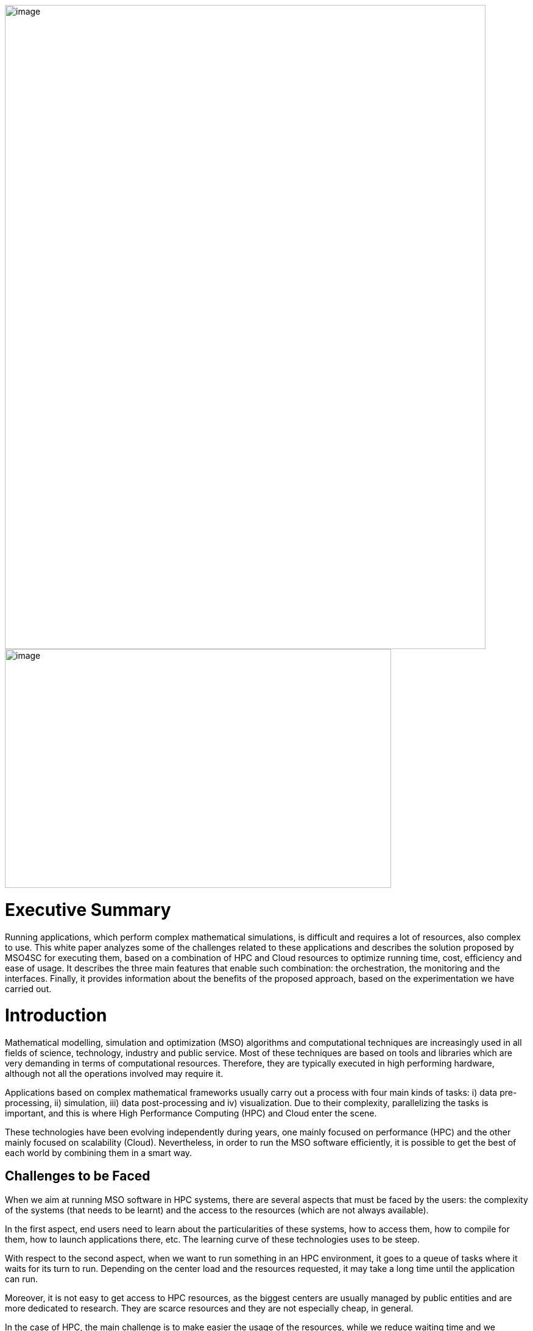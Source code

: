 image:media/whitepaper/image1.png[image,width=789,height=1057]image:media/whitepaper/image2.jpg[image,width=634,height=392]

[[executive-summary]]
= Executive Summary

Running applications, which perform complex mathematical simulations, is difficult and requires a lot of resources, also complex to use. This white paper analyzes some of the challenges related to these applications and describes the solution proposed by MSO4SC for executing them, based on a combination of HPC and Cloud resources to optimize running time, cost, efficiency and ease of usage. It describes the three main features that enable such combination: the orchestration, the monitoring and the interfaces. Finally, it provides information about the benefits of the proposed approach, based on the experimentation we have carried out.

[[introduction]]
= Introduction

Mathematical modelling, simulation and optimization (MSO) algorithms and computational techniques are increasingly used in all fields of science, technology, industry and public service. Most of these techniques are based on tools and libraries which are very demanding in terms of computational resources. Therefore, they are typically executed in high performing hardware, although not all the operations involved may require it.

Applications based on complex mathematical frameworks usually carry out a process with four main kinds of tasks: i) data pre-processing, ii) simulation, iii) data post-processing and iv) visualization. Due to their complexity, parallelizing the tasks is important, and this is where High Performance Computing (HPC) and Cloud enter the scene.

These technologies have been evolving independently during years, one mainly focused on performance (HPC) and the other mainly focused on scalability (Cloud). Nevertheless, in order to run the MSO software efficiently, it is possible to get the best of each world by combining them in a smart way.

[[challenges-to-be-faced]]
== Challenges to be Faced

When we aim at running MSO software in HPC systems, there are several aspects that must be faced by the users: the complexity of the systems (that needs to be learnt) and the access to the resources (which are not always available).

In the first aspect, end users need to learn about the particularities of these systems, how to access them, how to compile for them, how to launch applications there, etc. The learning curve of these technologies uses to be steep.

With respect to the second aspect, when we want to run something in an HPC environment, it goes to a queue of tasks where it waits for its turn to run. Depending on the center load and the resources requested, it may take a long time until the application can run.

Moreover, it is not easy to get access to HPC resources, as the biggest centers are usually managed by public entities and are more dedicated to research. They are scarce resources and they are not especially cheap, in general.

In the case of HPC, the main challenge is to make easier the usage of the resources, while we reduce waiting time and we optimize the cost of a simulation.

On the other hand, Cloud resources are easily accessible (i.e. see Amazon EC2, Microsoft Azure, etc.) and they scale pretty well. Also, there is an important market and the cost of Cloud resources is getting lower and lower. The problem is that they do not provide good performance when running parallelized software, due to network virtualization and the way to manage the physical resources.

In this case, the main challenge is to make an adequate usage of Cloud resources for computing tasks with good enough performance, while we minimize the effects of moving data to the remote resources.

When looking at the whole picture, the main challenge to solve is how to run the MSO applications in such a way they will get the best from availability and scalability of Cloud systems, while they exploit the performance of HPC systems and the cost of running the application is kept as low as possible.

[[what-is-mso4sc-proposing]]
== What is MSO4SC Proposing?

MSO4SC is proposing a solution in which the tasks to be run in MSO applications are split between HPC and Cloud resources, considering aspects like the kind of tasks to run and the availability of the resources.

MSO4SC vision is a layered approach in which MSO applications and mathematical frameworks run on top of some computational services, which can be seen as other Cloud Platform as a Service (PaaS). Such PaaS provides access to computational resources, abstracting the complexity to the end users, who do not need to know about the underlying hardware and do not need to prepare the applications (compilation, deployment, etc.).

We use containers technology in the background to facilitate the combination of HPC and Cloud resources, since the adequate containers with the MSO applications are generated automatically. Such containers are deployed at the adequate location where the computational resources will be used.

Users just need to select the application to run, parametrize it and then launch it. The MSO4SC platform will select the appropriate resources providers (HPC + Cloud) and will run the tasks according to the application workflow defined by developers (pre-processing / simulation / post-processing / visualization). Once the process is finished, the resulting data will be ready for its visualization.

In the meantime, MSO4SC will be monitoring the usage of resources, their status, the application status and its internal metrics (if these are available). This information is available from the graphical user interface, so end users may access to information they are interested in.

[[the-combination-of-hpc-and-cloud-resources]]
= The Combination of HPC and Cloud Resources

[[orchestrating-applications]]
== Orchestrating Applications

Those applications which integrate complex mathematical simulations can be split in several tasks that need to be executed. The orchestration is the process which manages the execution by identifying the tasks, assigning the adequate resources and, later on, running them. It is responsible to execute the different operations that compose a simulation, while optimizing the resources usage. MSO4SC is based on a well-known orchestrator called Cloudify, hiding the computing infrastructure complexities to users and applications, and automating its management.

Simulation developers can define their applications using blueprints (YAML files, similar to XML) that describe the multiple smaller tasks involved, their constrains and the dependencies between them. The resulting information is a directed graph that represents the simulation from a hardware agnostic perspective. As an added value, the developer can define loops (group of tasks that repeats for a static/dynamic number of iterations), and scalability (group of tasks that scale in parallel). In most cases, the application developer also provides the application binaries inside containers to maximize the computing infrastructures interoperability.

At the background, the orchestrator works with containers technology both in HPC and Cloud infrastructures, by means of Singularity and Docker, so it is easier to perform different deployments without the need to compile and deploy manually. The Continuous Integration and Continuous Deployment process allows just to provide the source code and obtain automatically the containers with the compiled components ready to be used.

image:media/whitepaper/image3.png[image,width=259,height=392]Figure 1 – Orchestration System

The orchestrator is provided with a set of inputs that configure the concrete simulation (e.g.: datasets to be used) when the user wants to start it. Then, it queries the application features and the infrastructures available, select the most suitable ones, and start the simulation. In this selection it is decided in which infrastructure it is going to be executed each task, looking for the best resources usage in terms of core/hour used and taking into consideration potential issues because of moving large datasets.

[[monitoring-all-the-elements-involved]]
== Monitoring all the Elements Involved

Due to the complexity and time to run the MSO applications, it is important that end users and resource providers have access to information about the applications execution. Therefore, MSO4SC provides a mean to monitor the status and features of the available computing infrastructures, and the current performance of the ongoing simulations.

The monitoring feature keeps historic data about the infrastructure’s general performance and load, as well as the specifics of each tasks being executed by the orchestrator. It is able to collect information from different sources, allowing MSO4SC to combine together HPC and Cloud metrics, such as availability, queues status, current load or time to run the applications. It is also able to retrieve information from the application logs, since important messages could be printed for end users capable of interpreting the results.

image:media/whitepaper/image4.png[image,width=259,height=278]Figure 2 – Monitoring System

The system is extensible by means of new “exporters”, that is, small programs that can send new metrics and information to the collector.

Finally, all the information can be accessed through a dedicated API (for other applications) and through a graphical user interface, where end users can filter the metrics they want to focus on.

[[providing-friendly-interfaces]]
== Providing Friendly Interfaces

The MSO4SC interface provides a web application to present to the user the possibility to run simulations in a few clicks (the Click&Go feature), without knowing the specifics about the computing infrastructures, the MSO4SC platform, or the application itself.

The user just needs to define, for the infrastructures it has access to, its own credentials (e.g.: An HPC credentials, a Cloud provider credentials). After buying an application in the marketplace, it will be able to create a new “instance” of it, by defining the inputs that are prompt in the web page. Such inputs are determined by application developers, according to the ‘blueprints’ we mentioned, defining, in most of the cases, default values which reduce the parametrization complexity.

Then, just clicking on the “run” button, it is possible to access to the orchestration and simulation logs. When finished, the outputs will appear in the Data Catalogue, from which can be downloaded, and/or visualized in the “visualization tool” online.

For a more experienced user, an advanced data movement tool is also provided (based on Globus Connect) to manually move very large datasets from origin to the computing infrastructures, as fast as possible. Also, for such users, it is possible to have a more complete parametrization.

[[where-is-the-benefit]]
= Where is the Benefit?

[[reducing-the-time-to-run-your-simulations]]
== Reducing the Time to Run your Simulations

When running some tasks at Cloud resources, it is possible to request less HPC resources and, additionally, some pre-processing tasks can be executed while the simulation task is already waiting in the HPC queue. Requesting less resources usage led to reduce the waiting time in HPC queues and, moreover, as some pre-processing tasks are being performed in parallel to that waiting time, it is possible to reduce the total time of execution.

According to the validation done in the context of MSO4SC, tests have shown to reduce their execution time in about 23%, with respect to a full execution in HPC (reaching 48% when running only in Cloud).

[[optimizing-resources]]
== Optimizing Resources

Providers of HPC resources need to be careful in the management due to the scarcity of such resources. When some tasks are run at Cloud resources, instead of HPC ones, we are releasing some HPC resources that can be used by other scientists or users. Since MSO4SC splits the application in smaller chunks, it generates smaller tasks which run during less time in HPC and the amount of resources requested is closer to the real usage (i.e. we do not have 60 nodes blocked several minutes for running some simple pre-processing tasks that could be handled with a few cores). As a result, time per core ratio decreases at the HPC center, achieving optimizations up to 17%.

On the other hand, due to the fact that each resource which is used is translated to costs for the end user, decreasing the amount of resources also decreases the cost for end users, especially if we take into account that HPC resources are, usually, more expensive than Cloud ones.

[[abstracting-the-usage-of-computing-resources]]
== Abstracting the Usage of Computing Resources

Thanks to the graphical user interfaces available in MSO4SC, end users do not need to deal with complex systems, accessed by text consoles, which require a deep knowledge about concrete commands, customized compilation, etc. Application developers just need to define the application workflow with a high-level language and, once it is available, the platform handles all the complexity (through continuous integration and deployment). This saves a lot of time for application developers and users, who will not spend a lot of hours learning about these technologies.

End users will just need to enter the web interface, which will show them the parameters that are required for running their favorite MSO application. After filling them in and launching the application, they will be also able to follow the execution process and, once it is finished, they will have tools at hand for performing online visualization of the generated results. Running simulations and visualizing the results will take just a few minutes to end users, reducing drastically the time spent to configure, prepare and launch the applications.

[[summary]]
= Summary

MSO4SC is a new e-Infrastructure for running MSO applications and complex mathematical frameworks, in general, which implements a solution for combining HPC and Cloud resources, in an environment in which only HPC resources were used. Its main features are a new orchestration mechanism for applications execution management, an advanced monitoring solution merging data from HPC, Cloud and applications, and a simple web-based graphical user interface which makes easy to run MSO applications. Thanks to these features, end users can benefit with lower times to run, lower costs and lower times to prepare and run their simulations, while resources providers can manage more efficiently their resources.

[[call-to-action]]
= Call to Action

We invite all those people interested to check out and test the MSO4SC e-Infrastructure by accessing our public portal. We are open to include new MSO applications and mathematical frameworks, increasing the MSO4SC offer for our stakeholders. We encourage you to contact us and get informed about how to proceed. And remember to follow our last updates on our web site, Twitter and ResearchGate!

image:media/whitepaper/image5.png[image,width=790,height=1118]
